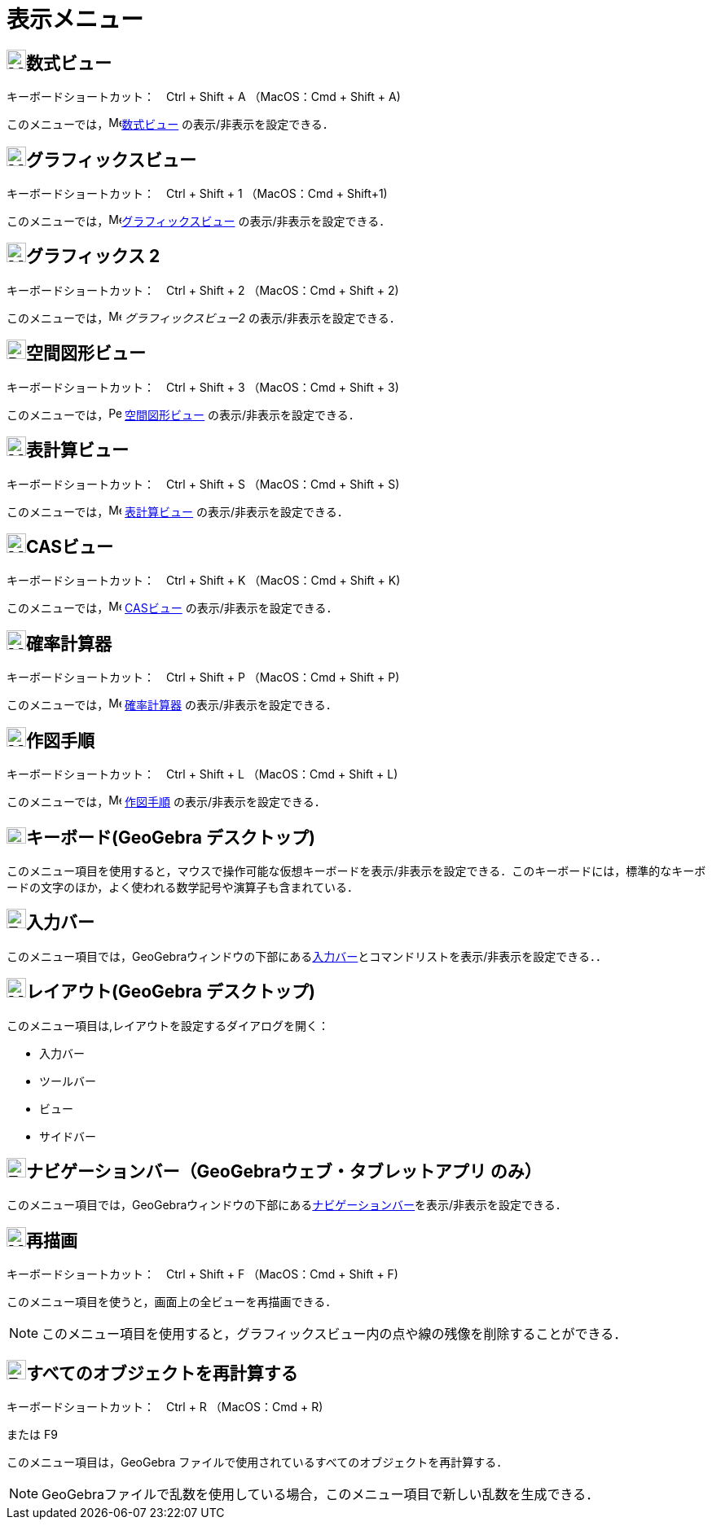 = 表示メニュー
:page-en: View_Menu
ifdef::env-github[:imagesdir: /ja/modules/ROOT/assets/images]

== image:24px-Menu_view_algebra.svg.png[Menu view algebra.svg,width=24,height=24]数式ビュー

キーボードショートカット：　[.kcode]#Ctrl# + [.kcode]#Shift# + [.kcode]#A# （MacOS：[.kcode]#Cmd# + [.kcode]#Shift# + [.kcode]#A#)

このメニューでは，image:16px-Menu_view_algebra.svg.png[Menu view
algebra.svg,width=16,height=16]xref:/数式ビュー.adoc[数式ビュー] の表示/非表示を設定できる．

== image:24px-Menu_view_graphics.svg.png[Menu view graphics.svg,width=24,height=24]グラフィックスビュー

キーボードショートカット：　[.kcode]#Ctrl# + [.kcode]#Shift# + [.kcode]#1# （MacOS：[.kcode]#Cmd# + [.kcode]#Shift#+[.kcode]#1#)

このメニューでは，image:16px-Menu_view_graphics.svg.png[Menu view
graphics.svg,width=16,height=16]xref:/グラフィックスビュー.adoc[グラフィックスビュー] の表示/非表示を設定できる．

== image:24px-Menu_view_graphics2.svg.png[Menu view graphics2.svg,width=24,height=24]グラフィックス 2

キーボードショートカット：　[.kcode]#Ctrl# + [.kcode]#Shift# + [.kcode]#2# （MacOS：[.kcode]#Cmd# + [.kcode]#Shift# + [.kcode]#2#)

このメニューでは，image:16px-Menu_view_graphics2.svg.png[Menu view graphics2.svg,width=16,height=16]
_グラフィックスビュー2_ の表示/非表示を設定できる．

== image:24px-Perspectives_algebra_3Dgraphics.svg.png[Perspectives algebra 3Dgraphics.svg,width=24,height=24]空間図形ビュー

キーボードショートカット：　[.kcode]#Ctrl# + [.kcode]#Shift# + [.kcode]#3# （MacOS：[.kcode]#Cmd# + [.kcode]#Shift# + [.kcode]#3#)

このメニューでは，image:16px-Perspectives_algebra_3Dgraphics.svg.png[Perspectives algebra
3Dgraphics.svg,width=16,height=16] xref:/空間図形ビュー.adoc[空間図形ビュー] の表示/非表示を設定できる．

== image:24px-Menu_view_spreadsheet.svg.png[Menu view spreadsheet.svg,width=24,height=24]表計算ビュー

キーボードショートカット：　[.kcode]#Ctrl# + [.kcode]#Shift# + [.kcode]#S# （MacOS：[.kcode]#Cmd# + [.kcode]#Shift# + [.kcode]#S#)

このメニューでは，image:16px-Menu_view_spreadsheet.svg.png[Menu view spreadsheet.svg,width=16,height=16]
xref:/表計算ビュー.adoc[表計算ビュー] の表示/非表示を設定できる．

== image:24px-Menu_view_cas.svg.png[Menu view cas.svg,width=24,height=24]CASビュー

キーボードショートカット：　[.kcode]#Ctrl# + [.kcode]#Shift# + [.kcode]#K# （MacOS：[.kcode]#Cmd# + [.kcode]#Shift# + [.kcode]#K#)

このメニューでは，image:16px-Menu_view_cas.svg.png[Menu view cas.svg,width=16,height=16] xref:/CASビュー.adoc[CASビュー]
の表示/非表示を設定できる．

== image:24px-Menu_view_probability.svg.png[Menu view probability.svg,width=24,height=24]確率計算器

キーボードショートカット：　[.kcode]#Ctrl# + [.kcode]#Shift# + [.kcode]#P# （MacOS：[.kcode]#Cmd# + [.kcode]#Shift# + [.kcode]#P#)

このメニューでは，image:16px-Menu_view_probability.svg.png[Menu view probability.svg,width=16,height=16]
xref:/確率計算器.adoc[確率計算器] の表示/非表示を設定できる．

== image:24px-Menu_view_construction_protocol.svg.png[Menu view construction protocol.svg,width=24,height=24]作図手順

キーボードショートカット：　[.kcode]#Ctrl# + [.kcode]#Shift# + [.kcode]#L# （MacOS：[.kcode]#Cmd# + [.kcode]#Shift# + [.kcode]#L#)

このメニューでは，image:16px-Menu_view_construction_protocol.svg.png[Menu view construction
protocol.svg,width=16,height=16] xref:/作図手順.adoc[作図手順] の表示/非表示を設定できる．

== image:Keyboard.png[Keyboard.png,width=24,height=20]キーボード(GeoGebra デスクトップ)

このメニュー項目を使用すると，マウスで操作可能な仮想キーボードを表示/非表示を設定できる．このキーボードには，標準的なキーボードの文字のほか，よく使われる数学記号や演算子も含まれている．

== image:Empty16x16.png[Empty16x16.png,width=24,height=24]入力バー

このメニュー項目では，GeoGebraウィンドウの下部にあるxref:/入力バー.adoc[入力バー]とコマンドリストを表示/非表示を設定できる．．

== image:Menu_Properties_Gear.png[Menu Properties Gear.png,width=24,height=24]レイアウト(GeoGebra デスクトップ)

このメニュー項目は,レイアウトを設定するダイアログを開く：

* 入力バー
* ツールバー
* ビュー
* サイドバー

== image:Empty16x16.png[Empty16x16.png,width=24,height=24]ナビゲーションバー（GeoGebraウェブ・タブレットアプリ のみ）

このメニュー項目では，GeoGebraウィンドウの下部にあるxref:/ナビゲーションバー.adoc[ナビゲーションバー]を表示/非表示を設定できる．

== image:24px-Menu_view_construction_protocol.svg.png[Menu view construction protocol.svg,width=24,height=24]再描画

キーボードショートカット：　[.kcode]#Ctrl# + [.kcode]#Shift# + [.kcode]#F# （MacOS：[.kcode]#Cmd# + [.kcode]#Shift# + [.kcode]#F#)

このメニュー項目を使うと，画面上の全ビューを再描画できる．

[NOTE]
====

このメニュー項目を使用すると，グラフィックスビュー内の点や線の残像を削除することができる．

====

== image:Empty16x16.png[Empty16x16.png,width=24,height=24]すべてのオブジェクトを再計算する

キーボードショートカット：　[.kcode]#Ctrl# + [.kcode]#R# （MacOS：[.kcode]#Cmd# + [.kcode]#R#)

または [.kcode]#F9#

このメニュー項目は，GeoGebra ファイルで使用されているすべてのオブジェクトを再計算する．

[NOTE]
====

GeoGebraファイルで乱数を使用している場合，このメニュー項目で新しい乱数を生成できる．

====

